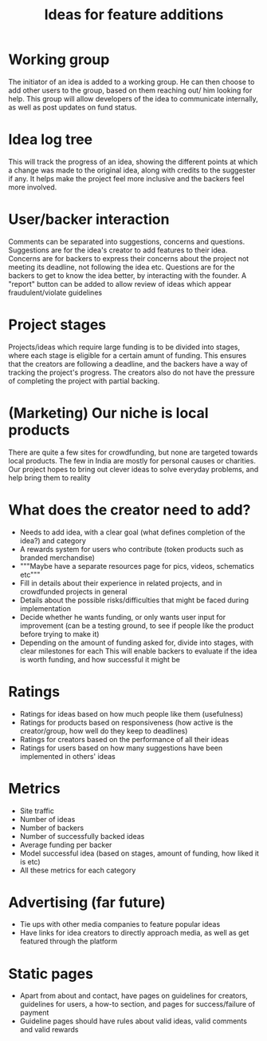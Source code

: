 #+title:Ideas for feature additions 
* Working group
  The initiator of an idea is added to a working group. He can then choose to add other users to the group, based on them reaching out/ him looking for help. This group will allow developers of the idea to communicate internally, as well as post updates on fund status.
* Idea log tree
  This will track the progress of an idea, showing the different points at which a change was made to the original idea, along with credits to the suggester if any. It helps make the project feel more inclusive and the backers feel more involved.
* User/backer interaction
  Comments can be separated into suggestions, concerns and questions. Suggestions are for the idea's creator to add features to their idea. Concerns are for backers to express their concerns about the project not meeting its deadline, not following the idea etc. Questions are for the backers to get to know the idea better, by interacting with the founder. A "report" button can be added to allow review of ideas which appear fraudulent/violate guidelines
* Project stages 
  Projects/ideas which require large funding is to be divided into stages, where each stage is eligible for a certain amunt of funding. This ensures that the creators are following a deadline, and the backers have a way of tracking the project's progress. The creators also do not have the pressure of completing the project with partial backing.
* (Marketing) Our niche is local products
  There are quite a few sites for crowdfunding, but none are targeted towards local products. The few in India are mostly for personal causes or charities. Our project hopes to bring out clever ideas to solve everyday problems, and help bring them to reality
* What does the creator need to add?
  - Needs to add idea, with a clear goal (what defines completion of the idea?) and category
  - A rewards system for users who contribute (token products such as branded merchandise)
  - """Maybe have a separate resources page for pics, videos, schematics etc"""
  - Fill in details about their experience in related projects, and in crowdfunded projects in general
  - Details about the possible risks/difficulties that might be faced during implementation
  - Decide whether he wants funding, or only wants user input for improvement (can be a testing ground, to see if people like the product before trying to make it)
  - Depending on the amount of funding asked for, divide into stages, with clear milestones for each
    This will enable backers to evaluate if the idea is worth funding, and how successful it might be
* Ratings
  - Ratings for ideas based on how much people like them (usefulness)
  - Ratings for products based on responsiveness (how active is the creator/group, how well do they keep to deadlines)
  - Ratings for creators based on the performance of all their ideas
  - Ratings for users based on how many suggestions have been implemented in others' ideas
* Metrics
  - Site traffic
  - Number of ideas
  - Number of backers
  - Number of successfully backed ideas
  - Average funding per backer
  - Model successful idea (based on stages, amount of funding, how liked it is etc)
  - All these metrics for each category
* Advertising (far future)
  - Tie ups with other media companies to feature popular ideas
  - Have links for idea creators to directly approach media, as well as get featured through the platform
* Static pages
  - Apart from about and contact, have pages on guidelines for creators, guidelines for users, a how-to section, and pages for success/failure of payment
  - Guideline pages should have rules about valid ideas, valid comments and valid rewards

